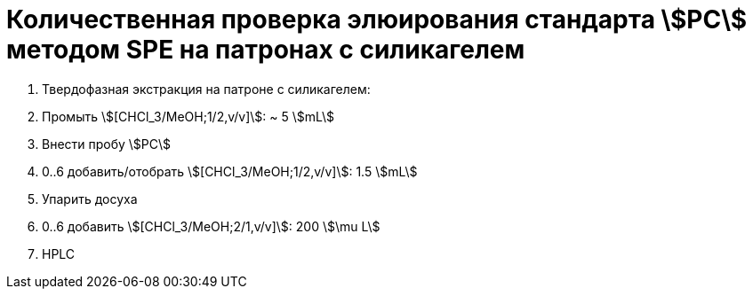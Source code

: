 = Количественная проверка элюирования стандарта stem:[PC] методом SPE на патронах с силикагелем

. Твердофазная экстракция на патроне с силикагелем:
    . Промыть stem:[[CHCl_3/MeOH;1/2,v/v\]]: ~ 5 stem:[mL]
    . Внести пробу stem:[PC]
    . 0..6 добавить/отобрать stem:[[CHCl_3/MeOH;1/2,v/v\]]: 1.5 stem:[mL]
. Упарить досуха
. 0..6 добавить stem:[[CHCl_3/MeOH;2/1,v/v\]]: 200 stem:[\mu L]
. HPLC
